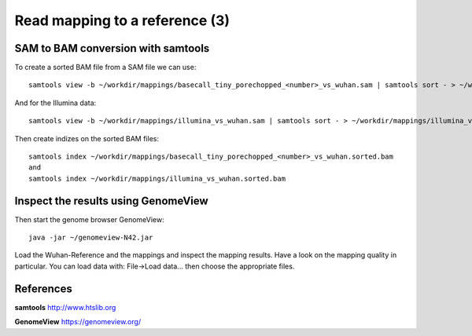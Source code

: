 
Read mapping to a reference (3)
-------------------------

SAM to BAM conversion with samtools
^^^^^^^^^^^^^^^^^^^^^^^^^^^^^^^^^^^

To create a sorted BAM file from a SAM file we can use::

  samtools view -b ~/workdir/mappings/basecall_tiny_porechopped_<number>_vs_wuhan.sam | samtools sort - > ~/workdir/mappings/basecall_tiny_porechopped_<number>_vs_wuhan.sorted.bam
  
And for the Illumina data::

  samtools view -b ~/workdir/mappings/illumina_vs_wuhan.sam | samtools sort - > ~/workdir/mappings/illumina_vs_wuhan.sorted.bam
  

Then create indizes on the sorted BAM files::

  samtools index ~/workdir/mappings/basecall_tiny_porechopped_<number>_vs_wuhan.sorted.bam
  and 
  samtools index ~/workdir/mappings/illumina_vs_wuhan.sorted.bam
  
  

Inspect the results using GenomeView
^^^^^^^^^^^^^^^^^^^^^^^^^^^^^^^^^^^^


Then start the genome browser GenomeView::

  java -jar ~/genomeview-N42.jar

Load the Wuhan-Reference and the mappings and inspect the mapping results. Have a look on the mapping quality in particular. You can load data with: File->Load data... then choose the appropriate files.


References
^^^^^^^^^^


**samtools** http://www.htslib.org

**GenomeView** https://genomeview.org/
